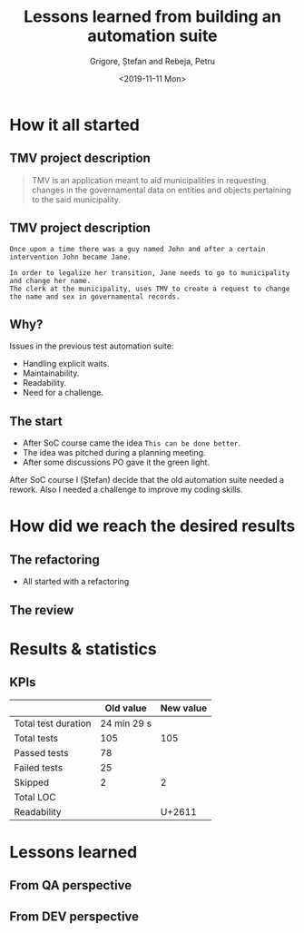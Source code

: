 #+options: toc:nil date:nil num:nil
#+title: Lessons learned from building an automation suite
#+date: <2019-11-11 Mon>
#+author: Grigore, Ștefan and Rebeja, Petru
#+email: prebeja@NBKR003825
#+language: en
#+select_tags: export
#+exclude_tags: noexport
#+creator: Emacs 26.3 (Org mode 9.2.6)
* How it all started
** TMV project description
   #+begin_quote
   TMV is an application meant to aid municipalities in requesting changes in the governamental data on entities and objects pertaining to the said municipality.
   #+end_quote
** TMV project description
   #+begin_example
   Once upon a time there was a guy named John and after a certain intervention John became Jane.

   In order to legalize her transition, Jane needs to go to municipality and change her name.
   The clerk at the municipality, uses TMV to create a request to change the name and sex in governamental records.
   #+end_example
** Why?
   Issues in the previous test automation suite:
   #+ATTR_REVEAL: :frag (appear)
   - Handling explicit waits.
   - Maintainability.
   - Readability.
   - Need for a challenge.
** The start
   #+ATTR_REVEAL: :frag (appear)
   - After SoC course came the idea =This can be done better=.
   - The idea was pitched during a planning meeting.
   - After some discussions PO gave it the green light.
  #+begin_notes
  After SoC course I (Ștefan) decide that the old automation suite needed a rework.
  Also I needed a challenge to improve my coding skills.
  #+end_notes
* How did we reach the desired results
** The refactoring
   #+ATTR_REVEAL: :frag (appear)
   - All started with a refactoring
** The review
* Results & statistics
** KPIs
   |                     |   Old value | New value |
   |---------------------+-------------+-----------|
   | Total test duration | 24 min 29 s |           |
   |---------------------+-------------+-----------|
   | Total tests         |         105 |       105 |
   |---------------------+-------------+-----------|
   | Passed tests        |          78 |           |
   | Failed tests        |          25 |           |
   | Skipped             |           2 |         2 |
   |---------------------+-------------+-----------|
   | Total LOC           |             |           |
   | Readability         |             |    U+2611 |
* Lessons learned
** From QA perspective
** From DEV perspective
